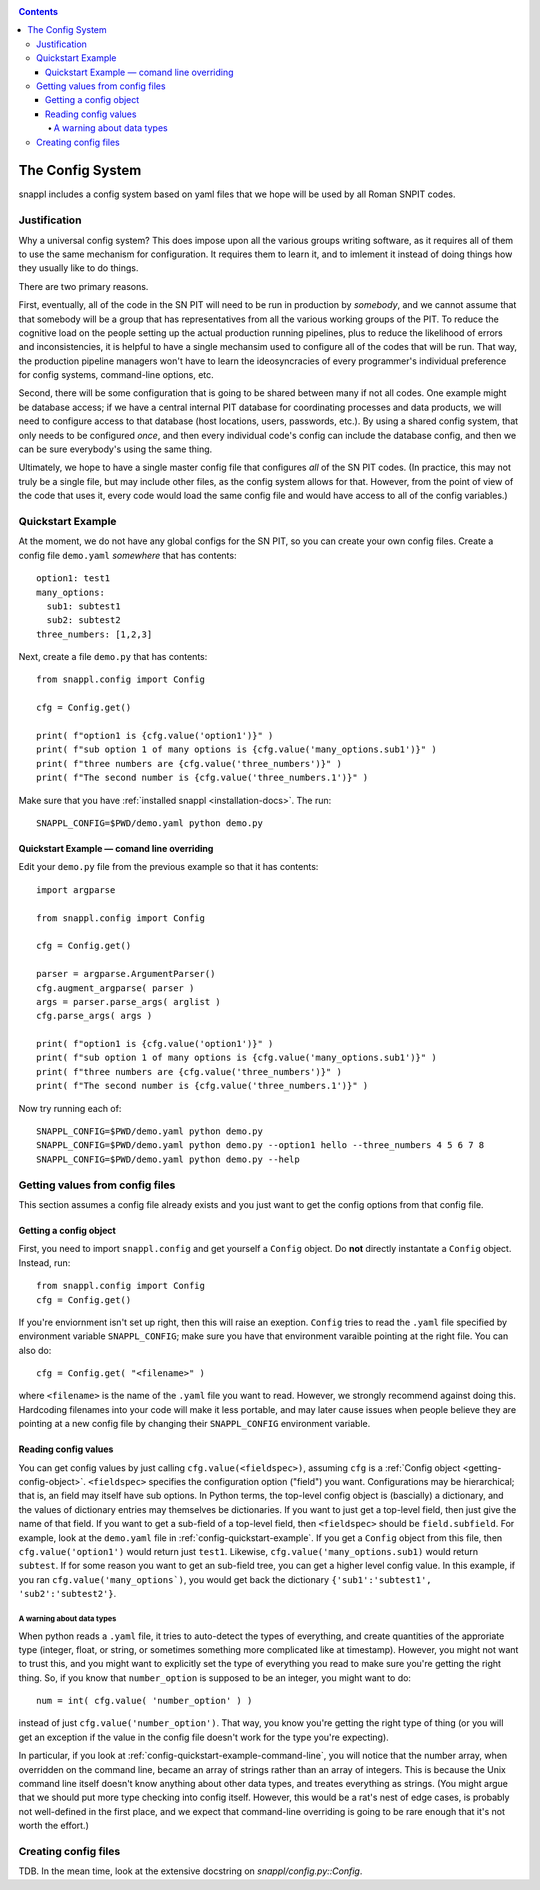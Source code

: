 .. _config-docs:
.. contents::

=================
The Config System
=================

snappl includes a config system based on yaml files that we hope will be used by all Roman SNPIT codes.

Justification
=============

Why a universal config system?  This does impose upon all the various groups writing software, as it requires all of them to use the same mechanism for configuration.  It requires them to learn it, and to imlement it instead of doing things how they usually like to do things.

There are two primary reasons.

First, eventually, all of the code in the SN PIT will need to be run in production by *somebody*, and we cannot assume that that somebody will be a group that has representatives from all the various working groups of the PIT.  To reduce the cognitive load on the people setting up the actual production running pipelines, plus to reduce the likelihood of errors and inconsistencies, it is helpful to have a single mechansim used to configure all of the codes that will be run.  That way, the production pipeline managers won't have to learn the ideosyncracies of every programmer's individual preference for config systems, command-line options, etc.

Second, there will be some configuration that is going to be shared between many if not all codes.  One example might be database access; if we have a central internal PIT database for coordinating processes and data products, we will need to configure access to that database (host locations, users, passwords, etc.).  By using a shared config system, that only needs to be configured *once*, and then every individual code's config can include the database config, and then we can be sure everybody's using the same thing.

Ultimately, we hope to have a single master config file that configures *all* of the SN PIT codes.  (In practice, this may not truly be a single file, but may include other files, as the config system allows for that.  However, from the point of view of the code that uses it, every code would load the same config file and would have access to all of the config variables.)


.. _config-quickstart-example:

Quickstart Example
==================

At the moment, we do not have any global configs for the SN PIT, so you can create your own config files.  Create a config file ``demo.yaml`` *somewhere* that has contents::

  option1: test1
  many_options:
    sub1: subtest1
    sub2: subtest2
  three_numbers: [1,2,3]

Next, create a file ``demo.py`` that has contents::

  from snappl.config import Config

  cfg = Config.get()

  print( f"option1 is {cfg.value('option1')}" )
  print( f"sub option 1 of many options is {cfg.value('many_options.sub1')}" )
  print( f"three numbers are {cfg.value('three_numbers')}" )
  print( f"The second number is {cfg.value('three_numbers.1')}" )
  
Make sure that you have :ref:`installed snappl <installation-docs>`.  The run::

  SNAPPL_CONFIG=$PWD/demo.yaml python demo.py

.. _config-quickstart-example-command-line:

Quickstart Example — comand line overriding
-------------------------------------------

Edit your ``demo.py`` file from the previous example so that it has contents::

  import argparse

  from snappl.config import Config

  cfg = Config.get()

  parser = argparse.ArgumentParser()
  cfg.augment_argparse( parser )
  args = parser.parse_args( arglist )
  cfg.parse_args( args )

  print( f"option1 is {cfg.value('option1')}" )
  print( f"sub option 1 of many options is {cfg.value('many_options.sub1')}" )
  print( f"three numbers are {cfg.value('three_numbers')}" )
  print( f"The second number is {cfg.value('three_numbers.1')}" )

Now try running each of::

  SNAPPL_CONFIG=$PWD/demo.yaml python demo.py
  SNAPPL_CONFIG=$PWD/demo.yaml python demo.py --option1 hello --three_numbers 4 5 6 7 8
  SNAPPL_CONFIG=$PWD/demo.yaml python demo.py --help


Getting values from config files
================================

This section assumes a config file already exists and you just want to get the config options from that config file.

.. _getting-config-object:

Getting a config object
-----------------------

First, you need to import ``snappl.config`` and get yourself a ``Config`` object.  Do **not** directly instantate a ``Config`` object.  Instead, run::

  from snappl.config import Config
  cfg = Config.get()

If you're enviornment isn't set up right, then this will raise an exeption.  ``Config`` tries to read the ``.yaml`` file specified by environment variable ``SNAPPL_CONFIG``; make sure you have that environment varaible pointing at the right file.  You can also do::

  cfg = Config.get( "<filename>" )

where ``<filename>`` is the name of the ``.yaml`` file you want to read.  However, we strongly recommend against doing this.  Hardcoding filenames into your code will make it less portable, and may later cause issues when people believe they are pointing at a new config file by changing their ``SNAPPL_CONFIG`` environment variable.

Reading config values
---------------------

You can get config values by just calling ``cfg.value(<fieldspec>)``, assuming ``cfg`` is a :ref:`Config object <getting-config-object>`.  ``<fieldspec>`` specifies the configuration option ("field") you want.  Configurations may be hierarchical; that is, an field may itself have sub options.  In Python terms, the top-level config object is (bascially) a dictionary, and the values of dictionary entries may themselves be dictionaries.  If you want to just get a top-level field, then just give the name of that field.  If you want to get a sub-field of a top-level field, then ``<fieldspec>`` should be ``field.subfield``.  For example, look at the ``demo.yaml`` file in :ref:`config-quickstart-example`.  If you get a ``Config`` object from this file, then ``cfg.value('option1')`` would return just ``test1``.  Likewise, ``cfg.value('many_options.sub1)`` would return ``subtest``.  If for some reason you want to get an sub-field tree, you can get a higher level config value.  In this example, if you ran ``cfg.value('many_options`)``, you would get back the dictionary ``{'sub1':'subtest1', 'sub2':'subtest2'}``.


A warning about data types
***************************

When python reads a ``.yaml`` file, it tries to auto-detect the types of everything, and create quantities of the approriate type (integer, float, or string, or sometimes something more complicated like at timestamp).  However, you might not want to trust this, and you might want to explicitly set the type of everything you read to make sure you're getting the right thing.  So, if you know that ``number_option`` is supposed to be an integer, you might want to do::

  num = int( cfg.value( 'number_option' ) )

instead of just ``cfg.value('number_option')``.  That way, you know you're getting the right type of thing (or you will get an exception if the value in the config file doesn't work for the type you're expecting).

In particular, if you look at :ref:`config-quickstart-example-command-line`, you will notice that the number array, when overridden on the command line, became an array of strings rather than an array of integers.  This is because the Unix command line itself doesn't know anything about other data types, and treates everything as strings.  (You might argue that we should put more type checking into config itself.  However, this would be a rat's nest of edge cases, is probably not well-defined in the first place, and we expect that command-line overriding is going to be rare enough that it's not worth the effort.)


Creating config files
=====================

TDB.  In the mean time, look at the extensive docstring on `snappl/config.py::Config`.
